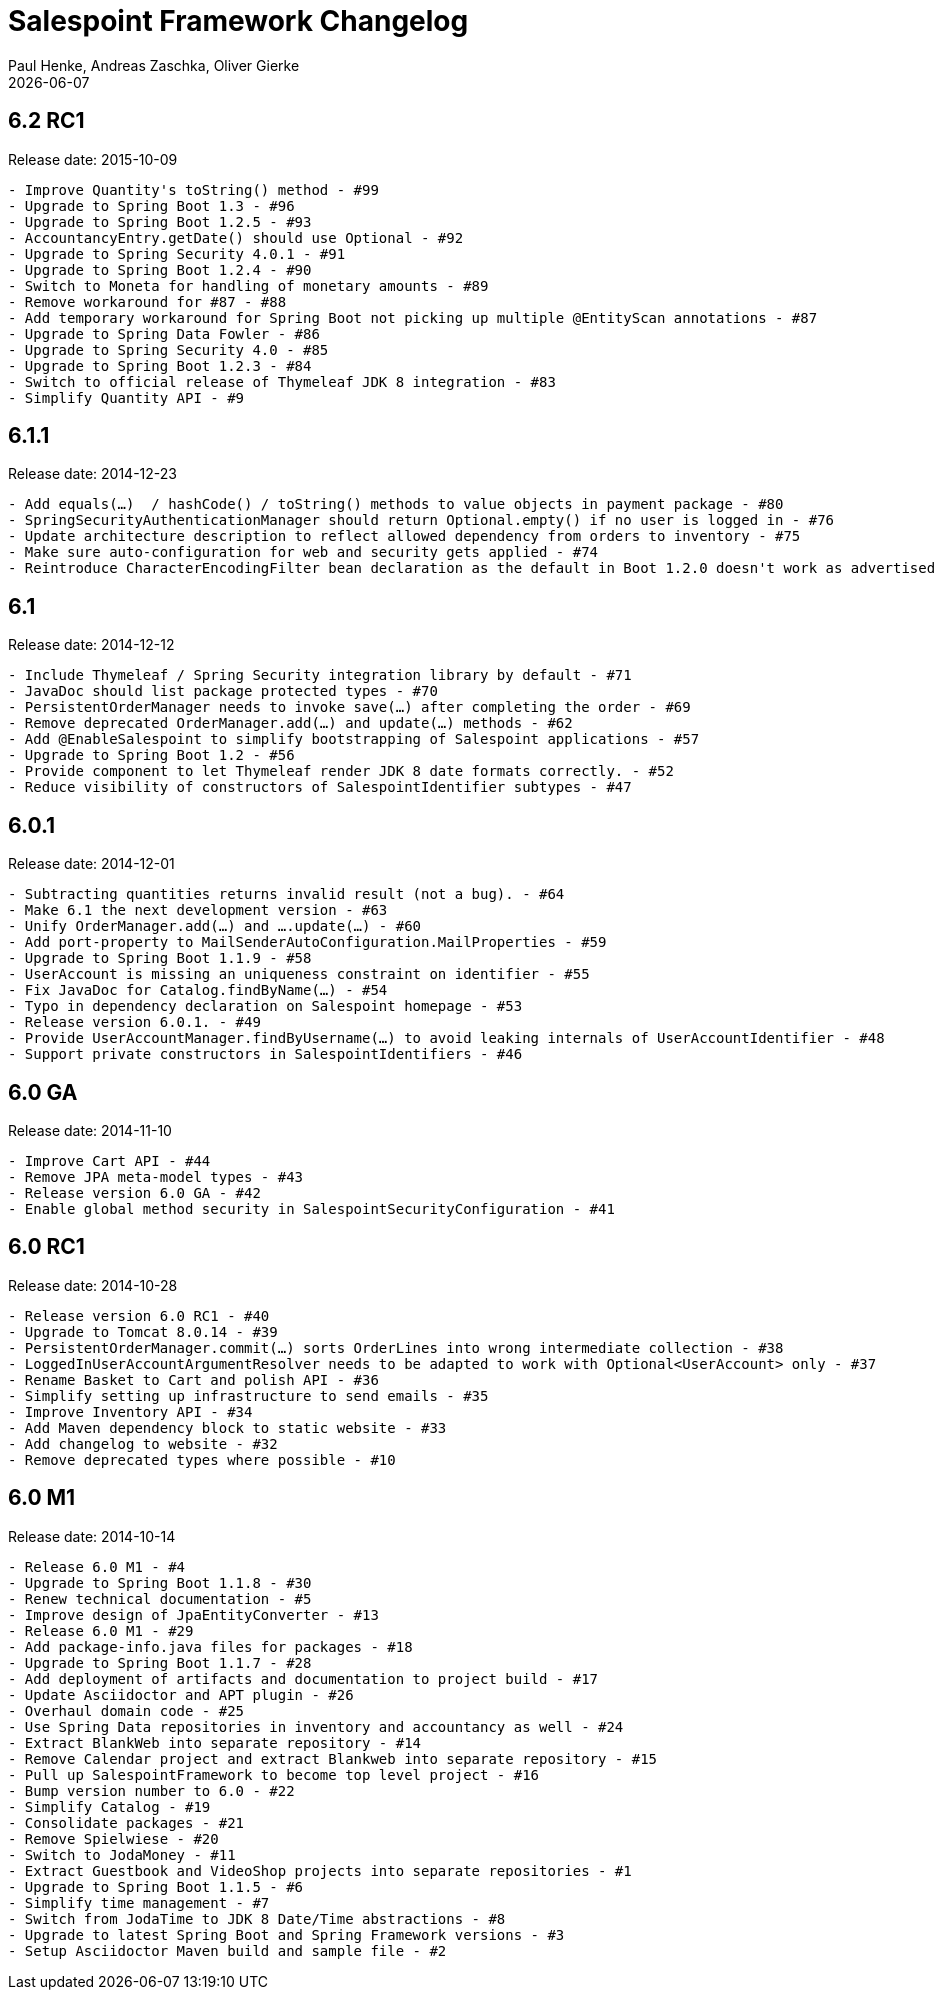 = Salespoint Framework Changelog
Paul Henke, Andreas Zaschka, Oliver Gierke
:revdate: {localdate}

:numbered!:
[6.2-RC1]
== 6.2 RC1

Release date: 2015-10-09

----
- Improve Quantity's toString() method - #99
- Upgrade to Spring Boot 1.3 - #96
- Upgrade to Spring Boot 1.2.5 - #93
- AccountancyEntry.getDate() should use Optional - #92
- Upgrade to Spring Security 4.0.1 - #91
- Upgrade to Spring Boot 1.2.4 - #90
- Switch to Moneta for handling of monetary amounts - #89
- Remove workaround for #87 - #88
- Add temporary workaround for Spring Boot not picking up multiple @EntityScan annotations - #87
- Upgrade to Spring Data Fowler - #86
- Upgrade to Spring Security 4.0 - #85
- Upgrade to Spring Boot 1.2.3 - #84
- Switch to official release of Thymeleaf JDK 8 integration - #83
- Simplify Quantity API - #9
----

:numbered!:
[6.1.1]
== 6.1.1

Release date: 2014-12-23

----
- Add equals(…)  / hashCode() / toString() methods to value objects in payment package - #80
- SpringSecurityAuthenticationManager should return Optional.empty() if no user is logged in - #76
- Update architecture description to reflect allowed dependency from orders to inventory - #75
- Make sure auto-configuration for web and security gets applied - #74
- Reintroduce CharacterEncodingFilter bean declaration as the default in Boot 1.2.0 doesn't work as advertised - #72
----

:numbered!:
[6.1]
== 6.1

Release date: 2014-12-12

----
- Include Thymeleaf / Spring Security integration library by default - #71
- JavaDoc should list package protected types - #70
- PersistentOrderManager needs to invoke save(…) after completing the order - #69
- Remove deprecated OrderManager.add(…) and update(…) methods - #62
- Add @EnableSalespoint to simplify bootstrapping of Salespoint applications - #57
- Upgrade to Spring Boot 1.2 - #56
- Provide component to let Thymeleaf render JDK 8 date formats correctly. - #52
- Reduce visibility of constructors of SalespointIdentifier subtypes - #47
----

:numbered!:
[6.0.1]
== 6.0.1

Release date: 2014-12-01

----
- Subtracting quantities returns invalid result (not a bug). - #64
- Make 6.1 the next development version - #63
- Unify OrderManager.add(…) and ….update(…) - #60
- Add port-property to MailSenderAutoConfiguration.MailProperties - #59
- Upgrade to Spring Boot 1.1.9 - #58
- UserAccount is missing an uniqueness constraint on identifier - #55
- Fix JavaDoc for Catalog.findByName(…) - #54
- Typo in dependency declaration on Salespoint homepage - #53
- Release version 6.0.1. - #49
- Provide UserAccountManager.findByUsername(…) to avoid leaking internals of UserAccountIdentifier - #48
- Support private constructors in SalespointIdentifiers - #46
----

:numbered!:
[6.0-GA]
== 6.0 GA

Release date: 2014-11-10

----
- Improve Cart API - #44
- Remove JPA meta-model types - #43
- Release version 6.0 GA - #42
- Enable global method security in SalespointSecurityConfiguration - #41
----

:numbered!:
[6.0-RC1]
== 6.0 RC1

Release date: 2014-10-28

----
- Release version 6.0 RC1 - #40
- Upgrade to Tomcat 8.0.14 - #39
- PersistentOrderManager.commit(…) sorts OrderLines into wrong intermediate collection - #38
- LoggedInUserAccountArgumentResolver needs to be adapted to work with Optional<UserAccount> only - #37
- Rename Basket to Cart and polish API - #36
- Simplify setting up infrastructure to send emails - #35
- Improve Inventory API - #34
- Add Maven dependency block to static website - #33
- Add changelog to website - #32
- Remove deprecated types where possible - #10
----

:numbered!:
[6.0-M1]
== 6.0 M1

Release date: 2014-10-14

----
- Release 6.0 M1 - #4
- Upgrade to Spring Boot 1.1.8 - #30
- Renew technical documentation - #5
- Improve design of JpaEntityConverter - #13
- Release 6.0 M1 - #29
- Add package-info.java files for packages - #18
- Upgrade to Spring Boot 1.1.7 - #28
- Add deployment of artifacts and documentation to project build - #17
- Update Asciidoctor and APT plugin - #26
- Overhaul domain code - #25
- Use Spring Data repositories in inventory and accountancy as well - #24
- Extract BlankWeb into separate repository - #14
- Remove Calendar project and extract Blankweb into separate repository - #15
- Pull up SalespointFramework to become top level project - #16
- Bump version number to 6.0 - #22
- Simplify Catalog - #19
- Consolidate packages - #21
- Remove Spielwiese - #20
- Switch to JodaMoney - #11
- Extract Guestbook and VideoShop projects into separate repositories - #1
- Upgrade to Spring Boot 1.1.5 - #6
- Simplify time management - #7
- Switch from JodaTime to JDK 8 Date/Time abstractions - #8
- Upgrade to latest Spring Boot and Spring Framework versions - #3
- Setup Asciidoctor Maven build and sample file - #2
----
